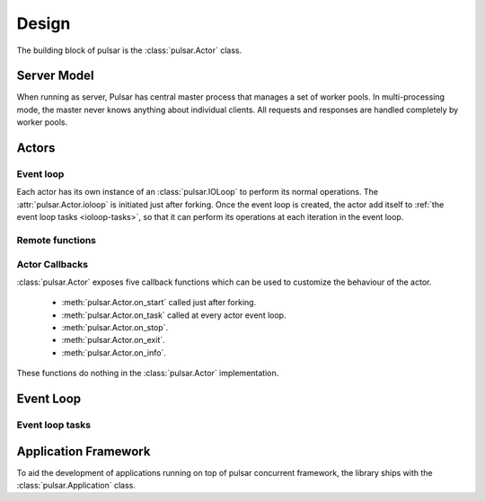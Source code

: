 .. _design:

=====================
Design
=====================

The building block of pulsar is the :class:`pulsar.Actor` class.

Server Model
==================

When running as server, Pulsar has central master process that manages
a set of worker pools. In multi-processing mode, the master never knows anything
about individual clients. All requests and responses are handled completely by worker pools.



Actors
=================

Event loop
~~~~~~~~~~~~~~~
Each actor has its own instance of an :class:`pulsar.IOLoop` to perform its
normal operations. The :attr:`pulsar.Actor.ioloop` is initiated just after
forking.
Once the event loop is created, the actor add itself to
:ref:`the event loop tasks <ioloop-tasks>`, so that it can perform
its operations at each iteration in the event loop.
 

.. _remote-functions:

Remote functions
~~~~~~~~~~~~~~~~~~~~~~~~



.. _actor-callbacks:

Actor Callbacks
~~~~~~~~~~~~~~~~~~~~~~~~

:class:`pulsar.Actor` exposes five callback functions which can be
used to customize the behaviour of the actor.

 * :meth:`pulsar.Actor.on_start` called just after forking.
 * :meth:`pulsar.Actor.on_task` called at every actor event loop.
 * :meth:`pulsar.Actor.on_stop`.
 * :meth:`pulsar.Actor.on_exit`.
 * :meth:`pulsar.Actor.on_info`.

These functions do nothing in the :class:`pulsar.Actor` implementation. 

.. _gunicorn: http://gunicorn.org/


Event Loop
====================


.. _ioloop-tasks:

Event loop tasks
~~~~~~~~~~~~~~~~~~~~~~



.. _application-framework:

Application Framework
=============================

To aid the development of applications running on top of pulsar concurrent
framework, the library ships with the :class:`pulsar.Application` class.